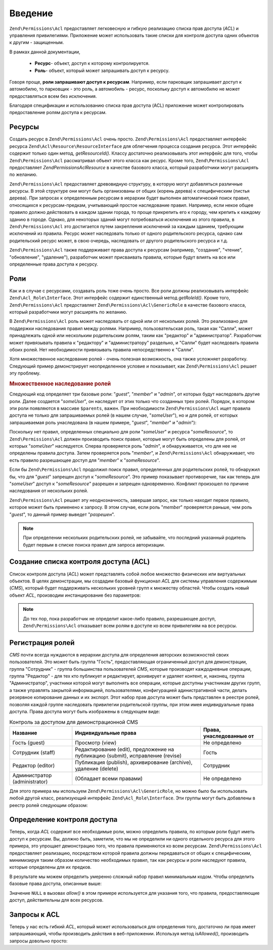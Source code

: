 .. EN-Revision: none
.. _zend.acl.introduction:

Введение
========

``Zend\Permissions\Acl`` предоставляет легковесную и гибкую реализацию списка
прав доступа (*ACL*) и управления привилегиями. Приложение может
использовать такие списки для контроля доступа одних объектов
к другим - защищенным.

В рамках данной документации,

   - **Ресурс**- объект, доступ к которому контролируется.

   - **Роль**- объект, который может запрашивать доступ к ресурсу.

Говоря проще, **роли запрашивают доступ к ресурсам**. Например,
если парковщик запрашивает доступ к автомобилю, то парковщик -
это роль, а автомобиль - ресурс, поскольку доступ к автомобилю
не может предоставляться всем без исключения.

Благодаря спецификации и использованию списка прав доступа
(ACL) приложение может контролировать предоставление ролям
доступа к ресурсам.

.. _zend.acl.introduction.resources:

Ресурсы
-------

Создать ресурс в ``Zend\Permissions\Acl`` очень просто. ``Zend\Permissions\Acl`` предоставляет
интерфейс ресурса ``Zend\Acl\Resource\ResourceInterface`` для облегчения процесса
создания ресурса. Этот интерфейс содержит только один метод,
*getResourceId()*. Классу достаточно реализовывать этот интерфейс для
того, чтобы ``Zend\Permissions\Acl`` рассматривал объект этого класса как
ресурс. Кроме того, ``Zend\Permissions\Acl`` предоставляет *Zend\Permissions\Acl\Resource* в качестве
базового класса, который разработчики могут расширять по
желанию.

``Zend\Permissions\Acl`` предоставляет древовидную структуру, в которую могут
добавляться различные ресурсы. В этой структуре они могут быть
организованы от общих (корень дерева) к специфическим (листья
дерева). При запросах к определенным ресурсам в иерархии будет
выполнен автоматический поиск правил, относящихся к
ресурсам-предкам, учитывающий простое наследование правил.
Например, если некое общее правило должно действовать в каждом
здании города, то проще прикрепить его к городу, чем крепить к
каждому зданию в городе. Однако, для некоторых зданий могут
потребоваться исключения из этого правила, в ``Zend\Permissions\Acl`` это
достигается путем закрепления исключений за каждым зданием,
требующим исключений из правила. Ресурс может наследовать
только от одного родительского ресурса, однако сам
родительский ресурс может, в свою очередь, наследовать от
другого родительского ресурса и т.д.

``Zend\Permissions\Acl`` также поддерживает права доступа к ресурсам (например,
"создание", "чтение", "обновление", "удаление"), разработчик может
присваивать правила, которые будут влиять на все или
определенные права доступа к ресурсу.

.. _zend.acl.introduction.roles:

Роли
----

Как и в случае с ресурсами, создавать роль тоже очень просто.
Все роли должны реализовывать интерфейс ``Zend\Acl_Role\Interface``. Этот
интерфейс содержит единственный метод *getRoleId()*. Кроме того,
``Zend\Permissions\Acl`` предоставляет ``Zend\Permissions\Acl\GenericRole`` в качестве базового класса,
который разработчики могут расширять по желанию.

В ``Zend\Permissions\Acl`` роль может наследовать от одной или от нескольких
ролей. Это реализовано для поддержки наследования правил
между ролями. Например, пользовательская роль, такая как
"Салли", может принадлежать одной или нескольким родительским
ролям, таким как "редактор" и "администратор". Разработчик может
привязывать правила к "редактору" и "администратору" раздельно,
и "Салли" будет наследовать правила обоих ролей. Нет
необходимости привязывать правила непосредственно к "Салли".

Хотя множественное наследование ролей - очень полезная
возможность, она также усложняет разработку. Следующий пример
демонстрирует неопределенное условие и показывает, как ``Zend\Permissions\Acl``
решает эту проблему.

.. _zend.acl.introduction.roles.example.multiple_inheritance:

.. rubric:: Множественное наследование ролей

Следующий код определяет три базовые роли: "*guest*", "*member*" и "*admin*",
от которых будут наследовать другие роли. Далее создается
"*someUser*", он наследует от этих только что созданных трех ролей.
Порядок, в котором эти роли появляются в массиве ``$parents``, важен.
При необходимости ``Zend\Permissions\Acl`` ищет правила доступа не только для
запрашиваемых ролей (в нашем случае, "*someUser*"), но и для ролей, от
которых запрашиваемая роль унаследована (в нашем примере,
"*guest*", "*member*" и "*admin*"):

.. code-block:: php
   :linenos:
   
   use Zend\Permissions\Acl\Acl;
   use Zend\Permissions\Acl\Role\GenericRole as Role;
   use Zend\Permissions\Acl\Resource\GenericResource as Resource;
   
   $acl = new Acl();

   $acl->addRole(new Role('guest'))
       ->addRole(new Role('member'))
       ->addRole(new Role('admin'));

   $parents = array('guest', 'member', 'admin');
   $acl->addRole(new Role('someUser'), $parents);

   $acl->add(new Resource('someResource'));

   $acl->deny('guest', 'someResource');
   $acl->allow('member', 'someResource');

   echo $acl->isAllowed('someUser', 'someResource') ? 'разрешен' : 'запрещен';

Поскольку нет правил, определенных специально для роли "*someUser*"
и ресурса "*someResource*", то ``Zend\Permissions\Acl`` должен производить поиск правил,
которые могут быть определены для ролей, от которых "*someUser*"
наследуется. Сперва проверяется роль "*admin*", и обнаруживается,
что для нее не определены правила доступа. Затем проверяется
роль "*member*", и ``Zend\Permissions\Acl`` обнаруживает, что есть правило
разрешающее доступ для "*member*" к "*someResource*".

Если бы ``Zend\Permissions\Acl`` продолжил поиск правил, определенных для
родительских ролей, то обнаружил бы, что для "*guest*" запрещен
доступ к "*someResource*". Это пример показывает противоречие, так как
теперь для "*someUser*" доступ к "*someResource*" разрешен и запрещен
одновременно. Конфликт произошел по причине наследования от
нескольких ролей.

``Zend\Permissions\Acl`` решает эту неоднозначность, завершая запрос, как только
находит первое правило, которое может быть применено к
запросу. В этом случае, если роль "*member*" проверяется раньше, чем
роль "*guest*", то данный пример выведет "*разрешен*".

.. note::

   При определении нескольких родительских ролей, не забывайте,
   что последний указанный родитель будет первым в списке
   поиска правил для запроса авторизации.

.. _zend.acl.introduction.creating:

Создание списка контроля доступа (ACL)
--------------------------------------

Список контроля доступа (*ACL*) может представлять собой любое
множество физических или виртуальных объектов. В целях
демонстрации, мы создадим базовый функционал *ACL* для системы
управления содержимым (*CMS*), который будет поддерживать
нескольких уровней групп к множеству областей. Чтобы создать
новый объект *ACL*, производим инстанцирование без параметров:

.. code-block:: php
   :linenos:
   
   use Zend\Permissions\Acl\Acl;  
   $acl = new Acl();

.. note::

   До тех пор, пока разработчик не определит какое-либо правило,
   разрешающее доступ, ``Zend\Permissions\Acl`` отказывает всем ролям в доступе
   ко всем привилегиям на все ресурсы.

.. _zend.acl.introduction.role_registry:

Регистрация ролей
-----------------

*CMS* почти всегда нуждаются в иерархии доступа для определения
авторских возможностей своих пользователей. Это может быть
группа "Гость", предоставляющая ограниченный доступ для
демонстрации, группа "Сотрудник" - группа большинства
пользователей *CMS*, которые производят каждодневные операции,
группа "Редактор" - для тех кто публикует и редактирует,
архивирует и удаляет контент, и, наконец, группа
"Администратор", участники которой могут выполнять все
операции, которые доступны участникам других групп, а также
управлять закрытой информацией, пользователями,
конфигурацией адинистративной части, делать резервное
копирование данных и их экспорт. Этот набор прав доступа может
быть представлен в реестре ролей, позволяя каждой группе
наследовать привилегии родительской группы, при этом имея
индивидуальные права доступа. Права доступа могут быть
изображены в следующем виде:

.. _zend.acl.introduction.role_registry.table.example_cms_access_controls:

.. table:: Контроль за доступом для демонстрационной CMS

   +-----------------------------+-------------------------------------------------------------------------------+------------------------+
   |Название                     |Индивидуальные права                                                           |Права, унаследованные от|
   +=============================+===============================================================================+========================+
   |Гость (guest)                |Просмотр (view)                                                                |Не определено           |
   +-----------------------------+-------------------------------------------------------------------------------+------------------------+
   |Сотрудник (staff)            |Редактирование (edit), предложение на публикацию (submit), исправление (revise)|Гость                   |
   +-----------------------------+-------------------------------------------------------------------------------+------------------------+
   |Редактор (editor)            |Публикация (publish), архивирование (archive), удаление (delete)               |Сотрудник               |
   +-----------------------------+-------------------------------------------------------------------------------+------------------------+
   |Администратор (administrator)|(Обладает всеми правами)                                                       |Не определено           |
   +-----------------------------+-------------------------------------------------------------------------------+------------------------+

Для этого примера мы используем ``Zend\Permissions\Acl\GenericRole``, но можно было бы
использовать любой другой класс, реализующий интерфейс
``Zend\Acl_Role\Interface``. Эти группы могут быть добавлены в реестр ролей
следующим образом:

.. code-block:: php
   :linenos:
   
   use Zend\Permissions\Acl\Acl;
   use Zend\Permissions\Acl\Role\GenericRole as Role;

   $acl = new Acl();

   // Добавление групп в реестр ролей с использованием Zend\Permissions\Acl\Role
   // Гость не наследует управление доступом
   $roleGuest = new Role('guest');
   $acl->addRole($roleGuest);

   // Сотрудник наследует от гостя
   $acl->addRole(new Role('staff'), $roleGuest);

   /*
   Делает то же самое, что и
   $acl->addRole(new Role('staff'), 'guest');
   */

   // Редактор наследует от сотрудника
   $acl->addRole(new Role('editor'), 'staff');

   // Администатор не наследует управление доступом
   $acl->addRole(new Role('administrator'));

.. _zend.acl.introduction.defining:

Определение контроля доступа
----------------------------

Теперь, когда *ACL* содержит все необходимые роли, можно
определить правила, по которым роли будут иметь доступ к
ресурсам. Вы, должно быть, заметили, что мы не определили ни
одного отдельного ресурса для этого примера, это упрощает
демонстрацию того, что правила применяются ко всем ресурсам.
``Zend\Permissions\Acl`` предоставляет реализацию, посредством которой правила
должны передаваться от общих к специфическим, минимизируя
таким образом количество необходимых правил, так как ресурсы и
роли наследуют правила, которые определены для их предков.

В результате мы можем определить умеренно сложный набор
правил минимальным кодом. Чтобы определить базовые права
доступа, описанные выше:

.. code-block:: php
   :linenos:
   <?php
   
   use Zend\Permissions\Acl\Acl;
   use Zend\Permissions\Acl\Role\GenericRole as Role;
   
   $acl = new Acl();
    
   $roleGuest = new Role('guest');
   $acl->addRole($roleGuest);
   $acl->addRole(new Role('staff'), $roleGuest);
   $acl->addRole(new Role('editor'), 'staff');
   $acl->addRole(new Role('administrator'));

   // Гость может только просматривать контент
   $acl->allow($roleGuest, null, 'view');

   /* другим способом, предыдущий блок кода может быть записан в таком виде:
   $acl->allow('guest', null, 'view');
   //*/

   // Сотрудник наследует привилегии просмотра у Гостя, но также нуждается в дополнительных привилегиях
   $acl->allow('staff', null, array('edit', 'submit', 'revise'));

   // Редактор наследует привилегии просмотра, редактирования, отправки и исправлений у Посетителя
   // но также нуждается в дополнительных привилегиях
   $acl->allow('editor', null, array('publish', 'archive', 'delete'));

   // Администратор не наследует ничего, но обладает всеми привилегиями
   $acl->allow('administrator');
Значение ``NULL`` в вызовах *allow()* в этом примере используется для
указания того, что правила, предоставляющие доступ,
действительны для всех ресурсов.

.. _zend.acl.introduction.querying:

Запросы к ACL
-------------

Теперь у нас есть гибкий *ACL*, который может использоваться для
определения того, достаточно ли прав имеет запрашивающий,
чтобы производить действия в веб-приложении. Используя метод
*isAllowed()*, производить запросы довольно просто:

.. code-block:: php
   :linenos:

   echo $acl->isAllowed('guest', null, 'view') ?
        "разрешен" : "запрещен";
   // разрешен

   echo $acl->isAllowed('staff', null, 'publish') ?
        "разрешен" : "запрещен";
   // запрещен

   echo $acl->isAllowed('staff', null, 'revise') ?
        "разрешен" : "запрещен";
   // разрешен

   echo $acl->isAllowed('editor', null, 'view') ?
        "разрешен" : "запрещен";
   // разрешен потому, что редактор наследует от гостя

   echo $acl->isAllowed('editor', null, 'update') ?
        "разрешен" : "запрещен";
   // запрещен потому, что нет правила, разрешающего обновление (update)

   echo $acl->isAllowed('administrator', null, 'view') ?
        "разрешен" : "запрещен";
   // разрешен потому, что администратор обладает всеми привилегиями

   echo $acl->isAllowed('administrator') ?
        "разрешен" : "запрещен";
   // разрешен потому, что администратор обладает всеми привилегиями

   echo $acl->isAllowed('administrator', null, 'update') ?
        "разрешен" : "запрещен";
   // разрешен потому, что администратор обладает всеми привилегиями


